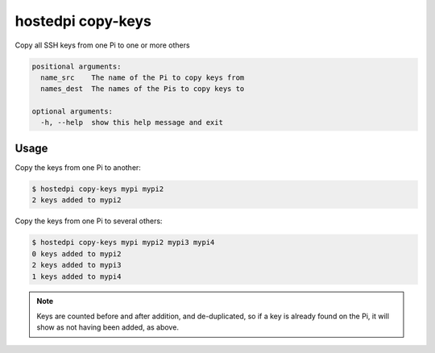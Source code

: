 ==================
hostedpi copy-keys
==================

.. program:: hostedpi-copy-keys

Copy all SSH keys from one Pi to one or more others

.. code-block:: text

    positional arguments:
      name_src    The name of the Pi to copy keys from
      names_dest  The names of the Pis to copy keys to

    optional arguments:
      -h, --help  show this help message and exit

Usage
=====

Copy the keys from one Pi to another:

.. code-block:: console

    $ hostedpi copy-keys mypi mypi2
    2 keys added to mypi2

Copy the keys from one Pi to several others:

.. code-block:: console

    $ hostedpi copy-keys mypi mypi2 mypi3 mypi4
    0 keys added to mypi2
    2 keys added to mypi3
    1 keys added to mypi4

.. note::
    Keys are counted before and after addition, and de-duplicated, so if a key
    is already found on the Pi, it will show as not having been added, as above.
